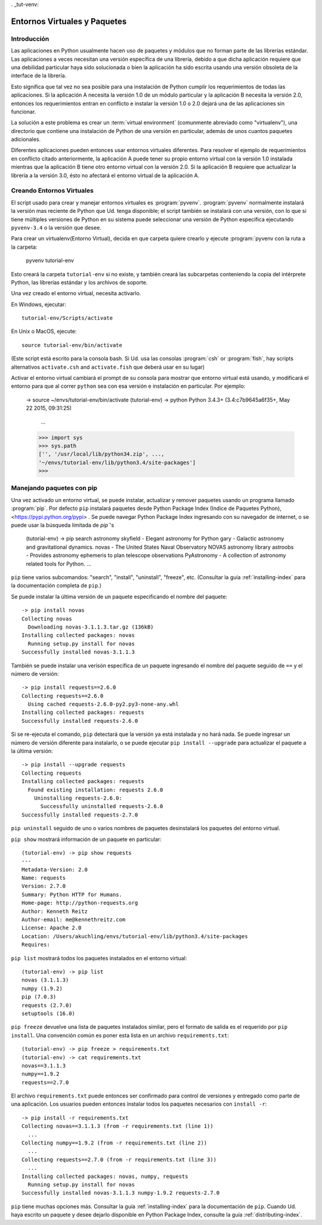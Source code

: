 . _tut-venv:

*********************************
Entornos Virtuales y Paquetes
*********************************

Introducción
============

Las aplicaciones en Python usualmente hacen uso de paquetes y módulos 
que no forman parte de las librerías estándar. Las aplicaciones a veces
necesitan una versión específica de una librería, debido a que dicha
aplicación requiere que una debilidad particular haya sido solucionada
o bien la aplicación ha sido escrita usando una versión obsoleta de la
interface de la librería.

Esto significa que tal vez no sea posible para una instalación de Python
cumplir los requerimientos de todas las aplicaciones. Si la aplicación A
necesita la versión 1.0 de un módulo particular y la aplicación B necesita
la versión 2.0, entonces los requerimientos entran en conflicto e instalar
la versión 1.0 o 2.0 dejará una de las aplicaciones sin funcionar.

La solución a este problema es crear un :term:`virtual
environment` (comunmente abreviado como "virtualenv"), una directorio que
contiene una instalación de Python de una versión en particular, además de
unos cuantos paquetes adicionales.

Diferentes aplicaciones pueden entonces usar entornos virtuales diferentes.
Para resolver el ejemplo de requerimientos en conflicto citado anteriormente,
la aplicación A puede tener su propio entorno virtual con la versión 1.0 instalada
mientras que la aplicación B tiene otro entorno virtual  con la versión 2.0.
Si la aplicación B requiere que actualizar la librería a la versión 3.0, ésto no 
afectará el entorno virtual de la aplicación A. 


Creando Entornos Virtuales
=============================

El script usado para crear y manejar entornos virtuales es 
:program:`pyvenv`.  :program:`pyvenv` normalmente instalará la versión
mas reciente de Python que Ud. tenga disponible; el script también se 
instalará con una versión, con lo que si tiene múltiples versiones
de Python en su sistema puede seleccionar una versión de Python específica
ejecutando ``pyvenv-3.4`` o la versión que desee.

Para crear un virtualenv(Entorno Virtual), decida en que carpeta 
quiere crearlo y ejecute :program:`pyvenv con la ruta a la carpeta:

   pyvenv tutorial-env 

Esto creará la carpeta ``tutorial-env`` si no existe, y también creará
las subcarpetas conteniendo la copia del intérprete Python, las librerías
estándar y los archivos de soporte.

Una vez creado el entorno virtual, necesita activarlo.

En Windows, ejecutar::

  tutorial-env/Scripts/activate

En Unix o MacOS, ejecute::

  source tutorial-env/bin/activate

(Este script está escrito para la consola bash. Si Ud. usa las
consolas :program:`csh` or :program:`fish`, hay scripts alternativos
``activate.csh`` and ``activate.fish`` que deberá usar en su lugar)

Activar el entorno virtual cambiará el prompt de su consola para mostrar
que entorno virtual está usando, y modificará el entorno para que al correr
``python`` sea con esa versión e instalación en particular. Por ejemplo:

  -> source ~/envs/tutorial-env/bin/activate
  (tutorial-env) -> python
  Python 3.4.3+ (3.4:c7b9645a6f35+, May 22 2015, 09:31:25)
    ...
  >>> import sys
  >>> sys.path
  ['', '/usr/local/lib/python34.zip', ...,
  '~/envs/tutorial-env/lib/python3.4/site-packages']
  >>>


Manejando paquetes con pip
==========================

Una vez activado un entorno virtual, se puede instalar, actualizar y remover
paquetes usando un programa llamado :program:`pip`. Por defecto ``pip`` instalará
paquetes desde Python Package Index (Indice de Paquetes Python),
<https://pypi.python.org/pypi> . Se puede navegar Python Package Index ingresando
con su navegador de internet, o se puede usar la búsqueda limitada de `pip``'s

  (tutorial-env) -> pip search astronomy
  skyfield               - Elegant astronomy for Python
  gary                   - Galactic astronomy and gravitational dynamics.
  novas                  - The United States Naval Observatory NOVAS astronomy library
  astroobs               - Provides astronomy ephemeris to plan telescope observations
  PyAstronomy            - A collection of astronomy related tools for Python.
  ...


``pip`` tiene varios subcomandos: "search", "install", "uninstall",
"freeze", etc.  (Consultar la guía :ref:`installing-index` para la documentación
completa de ``pip``.)

Se puede instalar la última versión de un paquete especificando el nombre del paquete::

  -> pip install novas
  Collecting novas
    Downloading novas-3.1.1.3.tar.gz (136kB)
  Installing collected packages: novas
    Running setup.py install for novas
  Successfully installed novas-3.1.1.3

También se puede instalar una verisón específica de un paquete ingresando
el nombre del paquete seguido de ``==`` y el número de versión:: 

  -> pip install requests==2.6.0
  Collecting requests==2.6.0
    Using cached requests-2.6.0-py2.py3-none-any.whl
  Installing collected packages: requests
  Successfully installed requests-2.6.0

Si se re-ejecuta el comando, ``pip`` detectará que la versión ya 
está instalada y no hará nada. Se puede ingresar un número de versión
diferente para instalarlo, o se puede ejecutar ``pip install --upgrade``
para actualizar el paquete a la última versión::

  -> pip install --upgrade requests
  Collecting requests
  Installing collected packages: requests
    Found existing installation: requests 2.6.0
      Uninstalling requests-2.6.0:
        Successfully uninstalled requests-2.6.0
  Successfully installed requests-2.7.0

``pip uninstall`` seguido de uno o varios nombres de paquetes desinstalará
los paquetes del entorno virtual.

``pip show`` mostrará información de un paquete en particular::

  (tutorial-env) -> pip show requests
  ---
  Metadata-Version: 2.0
  Name: requests
  Version: 2.7.0
  Summary: Python HTTP for Humans.
  Home-page: http://python-requests.org
  Author: Kenneth Reitz
  Author-email: me@kennethreitz.com
  License: Apache 2.0
  Location: /Users/akuchling/envs/tutorial-env/lib/python3.4/site-packages
  Requires:

``pip list`` mostrará todos los paquetes instalados en el entorno virtual::

  (tutorial-env) -> pip list
  novas (3.1.1.3)
  numpy (1.9.2)
  pip (7.0.3)
  requests (2.7.0)
  setuptools (16.0)

``pip freeze`` devuelve una lista de paquetes instalados similar, pero el
formato de salida es el requerido por ``pip install``.
Una convención común es poner esta lista en un archivo ``requirements.txt``::
  (tutorial-env) -> pip freeze > requirements.txt
  (tutorial-env) -> cat requirements.txt
  novas==3.1.1.3
  numpy==1.9.2
  requests==2.7.0

El archivo ``requirements.txt`` puede entonces ser confirmado para control
de versiones y entregado como parte de una aplicación. Los usuarios pueden
entonces instalar todos los paquetes necesarios con ``install -r``::
  -> pip install -r requirements.txt
  Collecting novas==3.1.1.3 (from -r requirements.txt (line 1))
    ...
  Collecting numpy==1.9.2 (from -r requirements.txt (line 2))
    ...
  Collecting requests==2.7.0 (from -r requirements.txt (line 3))
    ...
  Installing collected packages: novas, numpy, requests
    Running setup.py install for novas
  Successfully installed novas-3.1.1.3 numpy-1.9.2 requests-2.7.0

``pip`` tiene muchas opciones más. Consultar la guía :ref:`installing-index`
para la documentación de ``pip``. Cuando Ud. haya escrito un paquete y desee
dejarlo disponible en Python Package Index, consulte la guía :ref:`distributing-index`.
